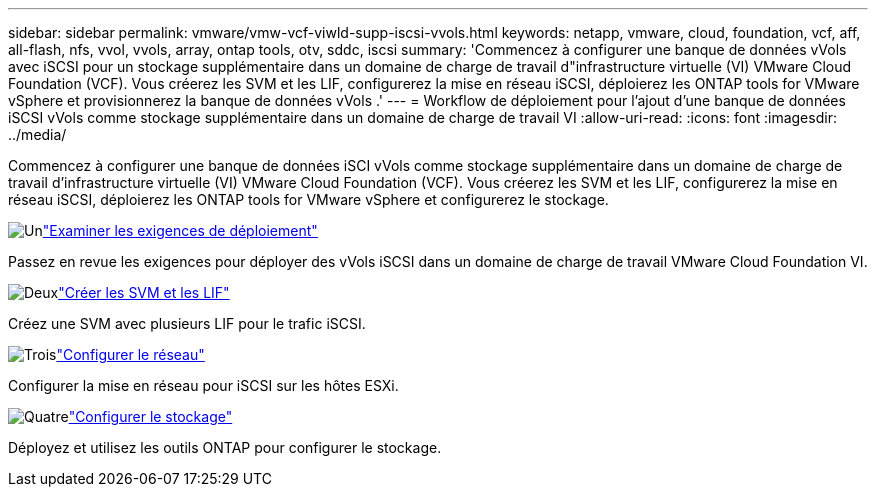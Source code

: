 ---
sidebar: sidebar 
permalink: vmware/vmw-vcf-viwld-supp-iscsi-vvols.html 
keywords: netapp, vmware, cloud, foundation, vcf, aff, all-flash, nfs, vvol, vvols, array, ontap tools, otv, sddc, iscsi 
summary: 'Commencez à configurer une banque de données vVols avec iSCSI pour un stockage supplémentaire dans un domaine de charge de travail d"infrastructure virtuelle (VI) VMware Cloud Foundation (VCF).  Vous créerez les SVM et les LIF, configurerez la mise en réseau iSCSI, déploierez les ONTAP tools for VMware vSphere et provisionnerez la banque de données vVols .' 
---
= Workflow de déploiement pour l'ajout d'une banque de données iSCSI vVols comme stockage supplémentaire dans un domaine de charge de travail VI
:allow-uri-read: 
:icons: font
:imagesdir: ../media/


[role="lead"]
Commencez à configurer une banque de données iSCI vVols comme stockage supplémentaire dans un domaine de charge de travail d’infrastructure virtuelle (VI) VMware Cloud Foundation (VCF).  Vous créerez les SVM et les LIF, configurerez la mise en réseau iSCSI, déploierez les ONTAP tools for VMware vSphere et configurerez le stockage.

.image:https://raw.githubusercontent.com/NetAppDocs/common/main/media/number-1.png["Un"]link:vmw-vcf-viwld-supp-iscsi-vvols-requirements.html["Examiner les exigences de déploiement"]
[role="quick-margin-para"]
Passez en revue les exigences pour déployer des vVols iSCSI dans un domaine de charge de travail VMware Cloud Foundation VI.

.image:https://raw.githubusercontent.com/NetAppDocs/common/main/media/number-2.png["Deux"]link:vmw-vcf-viwld-supp-iscsi-vvols-svm-lifs.html["Créer les SVM et les LIF"]
[role="quick-margin-para"]
Créez une SVM avec plusieurs LIF pour le trafic iSCSI.

.image:https://raw.githubusercontent.com/NetAppDocs/common/main/media/number-3.png["Trois"]link:vmw-vcf-viwld-supp-iscsi-vvols-network.html["Configurer le réseau"]
[role="quick-margin-para"]
Configurer la mise en réseau pour iSCSI sur les hôtes ESXi.

.image:https://raw.githubusercontent.com/NetAppDocs/common/main/media/number-4.png["Quatre"]link:vmw-vcf-viwld-supp-iscsi-vvols-storage.html["Configurer le stockage"]
[role="quick-margin-para"]
Déployez et utilisez les outils ONTAP pour configurer le stockage.
